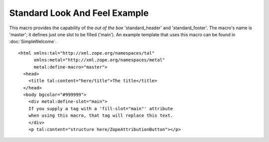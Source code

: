 ================================
 Standard Look And Feel Example
================================

.. highlight:: html

This macro provides the capability of the *out of the box*
'standard_header' and 'standard_footer'. The macro's name is 'master';
it defines just one slot to be filled ('main'). An example template
that uses this macro can be found in :doc:`SimpleWelcome`.

::

 <html xmlns:tal="http://xml.zope.org/namespaces/tal"
       xmlns:metal="http://xml.zope.org/namespaces/metal"
       metal:define-macro="master">
   <head>
     <title tal:content="here/title">The title</title>
   </head>
   <body bgcolor="#999999">
     <div metal:define-slot="main">
     If you supply a tag with a 'fill-slot="main"' attribute
     when using this macro, that tag will replace this text.
     </div>
     <p tal:content="structure here/ZopeAttributionButton"></p>
